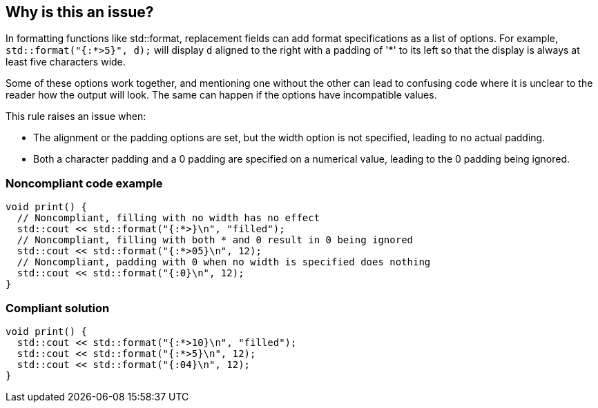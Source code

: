 == Why is this an issue?

In formatting functions like std::format, replacement fields can add format specifications as a list of options. For example, `std::format("{:*>5}", d);` will display `d` aligned to the right with a padding of '*' to its left so that the display is always at least five characters wide.

Some of these options work together, and mentioning one without the other can lead to confusing code where it is unclear to the reader how the output will look. The same can happen if the options have incompatible values.

This rule raises an issue when:

* The alignment or the padding options are set, but the width option is not specified, leading to no actual padding.

* Both a character padding and a 0 padding are specified on a numerical value, leading to the 0 padding being ignored.

=== Noncompliant code example

[source,cpp]
----
void print() {
  // Noncompliant, filling with no width has no effect
  std::cout << std::format("{:*>}\n", "filled");
  // Noncompliant, filling with both * and 0 result in 0 being ignored
  std::cout << std::format("{:*>05}\n", 12);
  // Noncompliant, padding with 0 when no width is specified does nothing
  std::cout << std::format("{:0}\n", 12);
}
----

=== Compliant solution

[source,cpp]
----
void print() {
  std::cout << std::format("{:*>10}\n", "filled");
  std::cout << std::format("{:*>5}\n", 12);
  std::cout << std::format("{:04}\n", 12);
}
----
